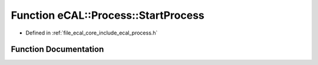 .. _exhale_function_process_8h_1ab7cede90a9849704a5eeb78a55996409:

Function eCAL::Process::StartProcess
====================================

- Defined in :ref:`file_ecal_core_include_ecal_process.h`


Function Documentation
----------------------


.. doxygenfunction:: eCAL::Process::StartProcess(const char *, const char *, const char *, bool, eCAL::Process::eStartMode, bool)
   :project: eCAL